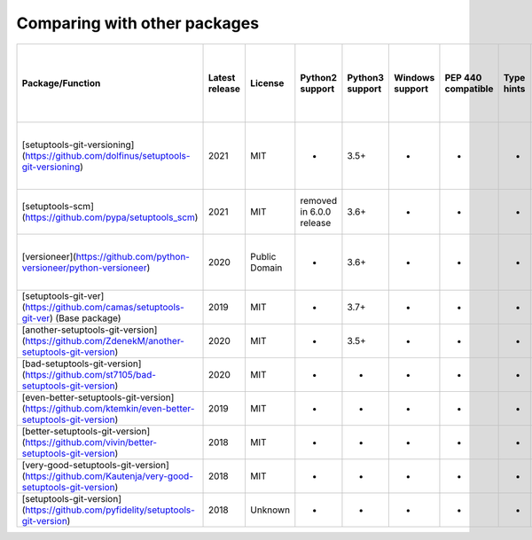 Comparing with other packages
-----------------------------

+------------------------------------------------------------------------------------------------------+-----------------+----------------+---------------------------+------------------+------------------+---------------------+-------------+-----------------------+------------------------------------------------------------------+-----------------------+-------------------------+--------------------------+---------------------------------------+--------------------------------------------+-------------------------------------+---------------------------------------------+--------------------------------------+--------+
| Package/Function                                                                                     | Latest release  | License        | Python2 support           | Python3 support  | Windows support  | PEP 440 compatible  | Type hints  | Way of configuration  | Supported substitutions                                          | Dev template support  | Dirty template support  | Initial version support  | Callback/variable as current version  | Read some file content as current version  | Write discovered version to a file  | Development releases (prereleases) support  | Reusing functions in other packages  | Tests  |
+======================================================================================================+=================+================+===========================+==================+==================+=====================+=============+=======================+==================================================================+=======================+=========================+==========================+=======================================+============================================+=====================================+=============================================+======================================+========+
| [setuptools-git-versioning](https://github.com/dolfinus/setuptools-git-versioning)                   | 2021            | MIT            | +                         | 3.5+             | +                | +                   | +           | setup.py/setup.cfg    | tag, commits_count, short_sha, full_sha, branch, env, timestamp  | +                     | +                       | +                        | +                                     | +                                          | -                                   | +                                           | +                                    | +      |
+------------------------------------------------------------------------------------------------------+-----------------+----------------+---------------------------+------------------+------------------+---------------------+-------------+-----------------------+------------------------------------------------------------------+-----------------------+-------------------------+--------------------------+---------------------------------------+--------------------------------------------+-------------------------------------+---------------------------------------------+--------------------------------------+--------+
| [setuptools-scm](https://github.com/pypa/setuptools_scm)                                             | 2021            | MIT            | removed in 6.0.0 release  | 3.6+             | +                | +                   | +           | pyproject.toml        | tag, commits_count, short_sha, timestamp                         | +                     | +                       | +                        | -                                     | -                                          | +                                   | +                                           | +                                    | +      |
+------------------------------------------------------------------------------------------------------+-----------------+----------------+---------------------------+------------------+------------------+---------------------+-------------+-----------------------+------------------------------------------------------------------+-----------------------+-------------------------+--------------------------+---------------------------------------+--------------------------------------------+-------------------------------------+---------------------------------------------+--------------------------------------+--------+
| [versioneer](https://github.com/python-versioneer/python-versioneer)                                 | 2020            | Public Domain  | -                         | 3.6+             | +                | +                   | -           | setup.cfg             | tag, commits_count, short_sha, full_sha, timestamp               | +                     | +                       | -                        | -                                     | +                                          | +                                   | +                                           | +                                    | +      |
+------------------------------------------------------------------------------------------------------+-----------------+----------------+---------------------------+------------------+------------------+---------------------+-------------+-----------------------+------------------------------------------------------------------+-----------------------+-------------------------+--------------------------+---------------------------------------+--------------------------------------------+-------------------------------------+---------------------------------------------+--------------------------------------+--------+
| [setuptools-git-ver](https://github.com/camas/setuptools-git-ver) (Base package)                     | 2019            | MIT            | -                         | 3.7+             | +                | -                   | -           | setup.py/setup.cfg    | tag, commits_count, short_sha                                    | +                     | +                       | -                        | -                                     | -                                          | -                                   | -                                           | -                                    | -      |
+------------------------------------------------------------------------------------------------------+-----------------+----------------+---------------------------+------------------+------------------+---------------------+-------------+-----------------------+------------------------------------------------------------------+-----------------------+-------------------------+--------------------------+---------------------------------------+--------------------------------------------+-------------------------------------+---------------------------------------------+--------------------------------------+--------+
| [another-setuptools-git-version](https://github.com/ZdenekM/another-setuptools-git-version)          | 2020            | MIT            | -                         | 3.5+             | -                | +                   | +           | setup.py/setup.cfg    | tag, commits_count                                               | +                     | -                       | +                        | -                                     | -                                          | -                                   | -                                           | +                                    | -      |
+------------------------------------------------------------------------------------------------------+-----------------+----------------+---------------------------+------------------+------------------+---------------------+-------------+-----------------------+------------------------------------------------------------------+-----------------------+-------------------------+--------------------------+---------------------------------------+--------------------------------------------+-------------------------------------+---------------------------------------------+--------------------------------------+--------+
| [bad-setuptools-git-version](https://github.com/st7105/bad-setuptools-git-version)                   | 2020            | MIT            | +                         | +                | +                | +                   | -           | setup.py/setup.cfg    | tag, commits_count                                               | +                     | -                       | +                        | -                                     | -                                          | -                                   | -                                           | +                                    | -      |
+------------------------------------------------------------------------------------------------------+-----------------+----------------+---------------------------+------------------+------------------+---------------------+-------------+-----------------------+------------------------------------------------------------------+-----------------------+-------------------------+--------------------------+---------------------------------------+--------------------------------------------+-------------------------------------+---------------------------------------------+--------------------------------------+--------+
| [even-better-setuptools-git-version](https://github.com/ktemkin/even-better-setuptools-git-version)  | 2019            | MIT            | -                         | +                | -                | +                   | -           | setup.py/setup.cfg    | tag, short_sha                                                   | -                     | -                       | +                        | -                                     | -                                          | -                                   | -                                           | +                                    | -      |
+------------------------------------------------------------------------------------------------------+-----------------+----------------+---------------------------+------------------+------------------+---------------------+-------------+-----------------------+------------------------------------------------------------------+-----------------------+-------------------------+--------------------------+---------------------------------------+--------------------------------------------+-------------------------------------+---------------------------------------------+--------------------------------------+--------+
| [better-setuptools-git-version](https://github.com/vivin/better-setuptools-git-version)              | 2018            | MIT            | -                         | +                | -                | -                   | -           | setup.py/setup.cfg    | tag, short_sha                                                   | -                     | -                       | +                        | -                                     | -                                          | -                                   | -                                           | +                                    | -      |
+------------------------------------------------------------------------------------------------------+-----------------+----------------+---------------------------+------------------+------------------+---------------------+-------------+-----------------------+------------------------------------------------------------------+-----------------------+-------------------------+--------------------------+---------------------------------------+--------------------------------------------+-------------------------------------+---------------------------------------------+--------------------------------------+--------+
| [very-good-setuptools-git-version](https://github.com/Kautenja/very-good-setuptools-git-version)     | 2018            | MIT            | -                         | +                | -                | -                   | -           | setup.py/setup.cfg    | tag, commits_count, short_sha                                    | -                     | -                       | -                        | -                                     | -                                          | -                                   | -                                           | +                                    | -      |
+------------------------------------------------------------------------------------------------------+-----------------+----------------+---------------------------+------------------+------------------+---------------------+-------------+-----------------------+------------------------------------------------------------------+-----------------------+-------------------------+--------------------------+---------------------------------------+--------------------------------------------+-------------------------------------+---------------------------------------------+--------------------------------------+--------+
| [setuptools-git-version](https://github.com/pyfidelity/setuptools-git-version)                       | 2018            | Unknown        | +                         | +                | +                | -                   | -           | setup.py/setup.cfg    | tag, commits_count, short_sha                                    | -                     | -                       | -                        | -                                     | -                                          | -                                   | -                                           | -                                    | -/+    |
+------------------------------------------------------------------------------------------------------+-----------------+----------------+---------------------------+------------------+------------------+---------------------+-------------+-----------------------+------------------------------------------------------------------+-----------------------+-------------------------+--------------------------+---------------------------------------+--------------------------------------------+-------------------------------------+---------------------------------------------+--------------------------------------+--------+

